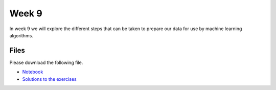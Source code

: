 Week 9
======


In week 9 we will explore the different steps that can be taken to prepare our data for use by machine learning algorithms.


Files
-----

Please download the following file.

* `Notebook <../Wk09_Dataset-preprocessing.ipynb>`_
* `Solutions to the exercises <../Wk09_Dataset-preprocessing-in-class-solutions.ipynb>`_

